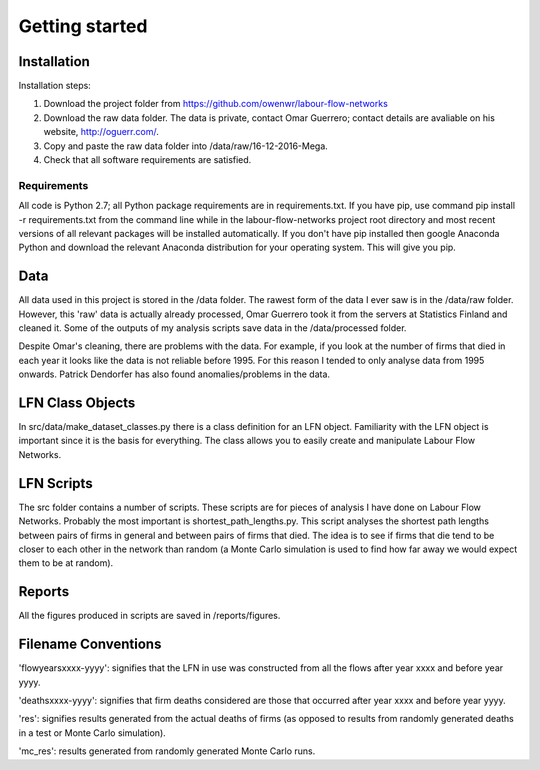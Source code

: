 Getting started
===============

Installation
--------------

Installation steps:

1. Download the project folder from https://github.com/owenwr/labour-flow-networks
2. Download the raw data folder. The data is private, contact Omar Guerrero; contact
   details are avaliable on his website, http://oguerr.com/.
3. Copy and paste the raw data folder into /data/raw/16-12-2016-Mega.
4. Check that all software requirements are satisfied.

Requirements
*************

All code is Python 2.7; all Python package requirements are in requirements.txt.
If you have pip, use command pip install -r requirements.txt from the command
line while in the labour-flow-networks project root directory and most recent
versions of all relevant packages will be installed automatically. If you don't
have pip installed then google Anaconda Python and download the relevant
Anaconda distribution for your operating system. This will give you pip.

Data
------

All data used in this project is stored in the /data folder. The rawest form of
the data I ever saw is in the /data/raw folder. However, this 'raw' data is
actually already processed, Omar Guerrero took it from the servers at Statistics
Finland and cleaned it. Some of the outputs of my analysis scripts save data in
the /data/processed folder.

Despite Omar's cleaning, there are problems with the data. For example, if you
look at the number of firms that died in each year it looks like the data is not
reliable before 1995. For this reason I tended to only analyse data from 1995
onwards. Patrick Dendorfer has also found anomalies/problems in the data.

LFN Class Objects
-------------------

In src/data/make_dataset_classes.py there is a class definition for an LFN
object. Familiarity with the LFN object is important since it is the basis
for everything. The class allows you to easily create and manipulate Labour
Flow Networks.

LFN Scripts
-------------

The src folder contains a number of scripts. These scripts are for pieces of
analysis I have done on Labour Flow Networks. Probably the most important is
shortest_path_lengths.py. This script analyses the shortest path lengths
between pairs of firms in general and between pairs of firms that died. The
idea is to see if firms that die tend to be closer to each other in the network
than random (a Monte Carlo simulation is used to find how far away we would
expect them to be at random).

Reports
--------

All the figures produced in scripts are saved in /reports/figures.

Filename Conventions
---------------------

'flowyearsxxxx-yyyy': signifies that the LFN in use was constructed from all
the flows after year xxxx and before year yyyy.

'deathsxxxx-yyyy': signifies that firm deaths considered are those that
occurred after year xxxx and before year yyyy.

'res': signifies results generated from the actual deaths of firms (as 
opposed to results from randomly generated deaths in a test or Monte 
Carlo simulation).

'mc_res': results generated from randomly generated Monte Carlo runs.